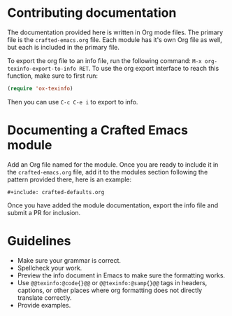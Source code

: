 * Contributing documentation

  The documentation provided here is written in Org mode files. The
  primary file is the =crafted-emacs.org= file. Each module has it's
  own Org file as well, but each is included in the primary file.

  To export the org file to an info file, run the following command:
  =M-x org-texinfo-export-to-info RET=. To use the org export
  interface to reach this function, make sure to first run:

  #+begin_src emacs-lisp
    (require 'ox-texinfo)
  #+end_src

  Then you can use =C-c C-e i= to export to info.

* Documenting a Crafted Emacs module

  Add an Org file named for the module. Once you are ready to include
  it in the =crafted-emacs.org= file, add it to the modules section
  following the pattern provided there, here is an example:

  #+begin_example
    ,#+include: crafted-defaults.org
  #+end_example

  Once you have added the module documentation, export the info file
  and submit a PR for inclusion.

* Guidelines

  + Make sure your grammar is correct.
  + Spellcheck your work.
  + Preview the info document in Emacs to make sure the formatting
    works.
  + Use =@@texinfo:@code{}@@= or =@@texinfo:@samp{}@@= tags in
    headers, captions, or other places where org formatting does not
    directly translate correctly.
  + Provide examples.
